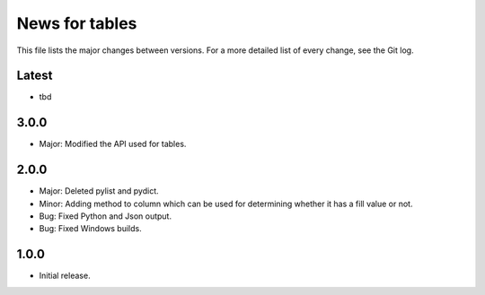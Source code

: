 News for tables
==============

This file lists the major changes between versions. For a more detailed list
of every change, see the Git log.

Latest
------
* tbd

3.0.0
-----
* Major: Modified the API used for tables.

2.0.0
-----
* Major: Deleted pylist and pydict.
* Minor: Adding method to column which can be used for determining whether it has a fill value or not.
* Bug: Fixed Python and Json output.
* Bug: Fixed Windows builds.

1.0.0
-----
* Initial release.
